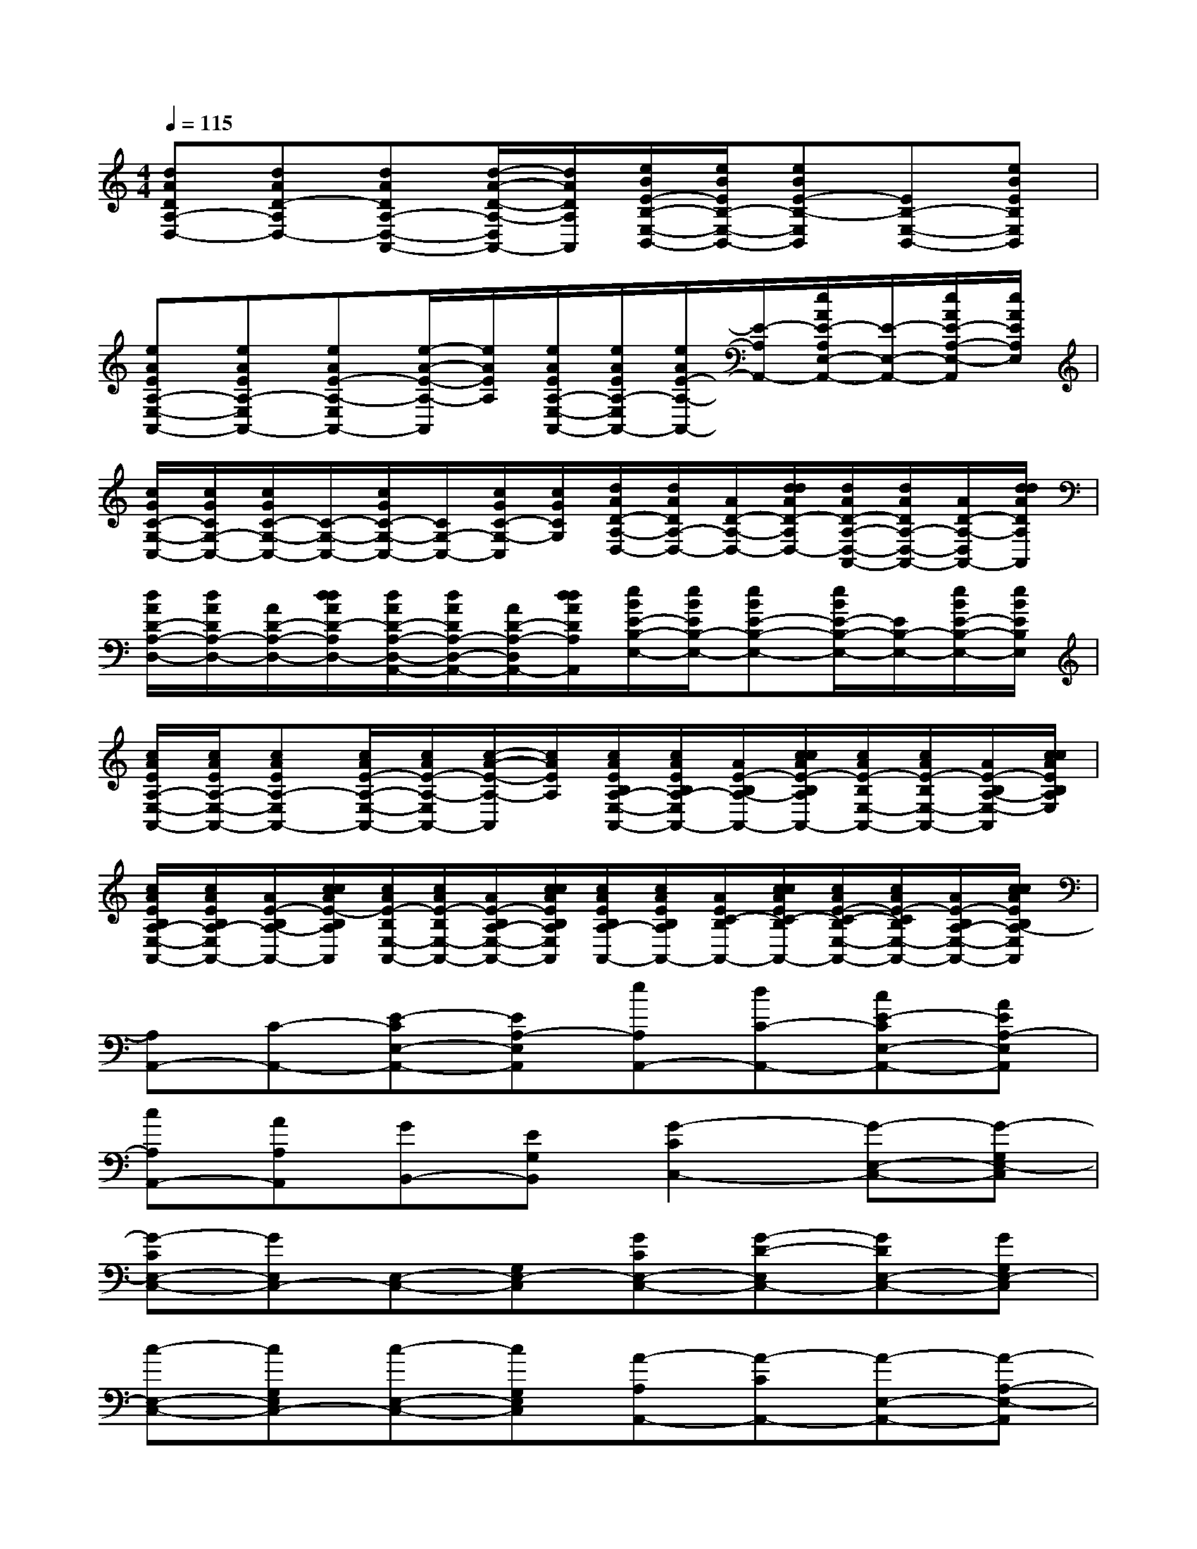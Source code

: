 X:1
T:
M:4/4
L:1/8
Q:1/4=115
K:C%0sharps
V:1
[dADA,-D,-][dAD-A,D,-][dADA,-D,-A,,-][d/2-A/2-D/2-A,/2-D,/2A,,/2-][d/2A/2D/2A,/2A,,/2][e/2B/2E/2-B,/2-E,/2-B,,/2-][e/2B/2E/2B,/2-E,/2-B,,/2-][eBE-B,-E,B,,][EB,-E,-B,,-][eBEB,E,B,,]|
[eAEA,-E,-A,,-][eAEA,-E,A,,-][eAE-A,-E,A,,-][e/2-A/2-E/2-A,/2-A,,/2][e/2A/2E/2A,/2][e/2A/2E/2A,/2-E,/2-A,,/2-][e/2A/2E/2A,/2-E,/2A,,/2-][e/2A/2E/2-A,/2-A,,/2-][E/2-A,/2A,,/2-][e/2A/2E/2-A,/2E,/2-A,,/2-][E/2-E,/2-A,,/2-][e/2A/2E/2-A,/2-E,/2-A,,/2][e/2A/2E/2A,/2E,/2]|
[c/2G/2C/2-G,/2-C,/2-][c/2G/2C/2G,/2-C,/2-][c/2G/2C/2-G,/2-C,/2-][C/2-G,/2-C,/2-][c/2G/2C/2-G,/2-C,/2-][C/2G,/2-C,/2-][c/2G/2C/2-G,/2-C,/2][c/2G/2C/2G,/2][d/2A/2D/2-A,/2-D,/2-][d/2A/2D/2A,/2-D,/2-][A/2D/2-A,/2-D,/2-][d/2d/2A/2D/2-A,/2D,/2-][d/2A/2D/2-A,/2-D,/2-A,,/2-][d/2A/2D/2A,/2-D,/2-A,,/2-][A/2D/2-A,/2-D,/2A,,/2-][d/2d/2A/2D/2A,/2A,,/2]|
[d/2A/2D/2-A,/2-D,/2-][d/2A/2D/2A,/2-D,/2-][A/2D/2-A,/2-D,/2-][d/2d/2A/2D/2-A,/2D,/2-][d/2A/2D/2-A,/2-D,/2-A,,/2-][d/2A/2D/2A,/2-D,/2-A,,/2-][A/2D/2-A,/2-D,/2A,,/2-][d/2d/2A/2D/2A,/2A,,/2][e/2B/2E/2-B,/2-E,/2-][e/2B/2E/2B,/2-E,/2-][eBE-B,-E,-][e/2B/2E/2-B,/2-E,/2-][E/2B,/2-E,/2-][e/2B/2E/2-B,/2-E,/2-][e/2B/2E/2B,/2E,/2]|
[c/2A/2E/2A,/2-E,/2-A,,/2-][c/2A/2E/2A,/2-E,/2-A,,/2-][cAEA,-E,A,,-][c/2A/2E/2-A,/2-E,/2-A,,/2-][c/2A/2E/2-A,/2-E,/2A,,/2-][c/2-A/2-E/2-A,/2-A,,/2][c/2A/2E/2A,/2][c/2A/2E/2B,/2A,/2-E,/2-A,,/2-][c/2A/2E/2B,/2A,/2-E,/2A,,/2-][A/2E/2-B,/2A,/2-A,,/2-][c/2c/2A/2E/2-B,/2A,/2A,,/2-][c/2A/2E/2-B,/2E,/2-A,,/2-][c/2A/2E/2-B,/2E,/2-A,,/2-][A/2E/2-B,/2A,/2-E,/2-A,,/2][c/2c/2A/2E/2B,/2A,/2E,/2]|
[c/2A/2E/2B,/2A,/2-E,/2-A,,/2-][c/2A/2E/2B,/2A,/2-E,/2A,,/2-][A/2E/2-B,/2A,/2-A,,/2-][c/2c/2A/2E/2-B,/2A,/2A,,/2][c/2A/2E/2-B,/2E,/2-A,,/2-][c/2A/2E/2-B,/2E,/2-A,,/2-][A/2E/2-B,/2A,/2-E,/2-A,,/2-][c/2c/2A/2E/2B,/2A,/2E,/2A,,/2][c/2A/2E/2B,/2A,/2-A,,/2-][c/2A/2E/2B,/2A,/2A,,/2-][A/2E/2C/2-B,/2A,,/2-][c/2c/2A/2E/2C/2-B,/2A,,/2-][c/2A/2E/2-C/2-B,/2E,/2-A,,/2-][c/2A/2E/2-C/2B,/2E,/2-A,,/2-][A/2E/2-B,/2A,/2-E,/2-A,,/2-][c/2c/2A/2E/2B,/2A,/2-E,/2A,,/2]|
[A,A,,-][C-A,,-][E-CE,-A,,-][EA,-E,A,,][eA,A,,-][dC-A,,-][cE-CE,-A,,-][AEA,-E,A,,]|
[cA,A,,-][AA,A,,][GB,,-][EG,B,,][G2-C2C,2-][G-E,-C,-][G-G,E,-C,]|
[G-CE,-C,-][GE,C,-][E,-C,-][G,E,-C,][GCE,-C,-][G-D-E,C,-][GDE,-C,-][GG,E,-C,]|
[c-E,-C,-][cG,E,C,-][c-E,-C,-][cG,E,C,][A-A,A,,-][A-CA,,-][A-E,-A,,-][A-A,-E,-A,,]|
[A-A,E,-A,,-][AB,-E,A,,-][B,E,-A,,-][A,-E,-A,,][eA,E,-A,,-][dCE,A,,-][cE,-A,,-][AA,-E,-A,,]|
[cA,E,-A,,-][AA,E,A,,][GB,,-][EG,B,,][G2-C2C,2-][G-E,-C,-][G-G,E,-C,]|
[G-CE,-C,-][GE,C,-][E,-C,-][G,E,C,][GCC,-][G-D-C,-][GDE,-C,-][GG,E,-C,]|
[c-E,-C,-][cG,E,C,-][c-E,-C,-][cG,E,C,][A-A,A,,-][A-B,-A,,-][A-B,E,-A,,-][A-A,E,-A,,]|
[A-A,E,-A,,-][AC-E,A,,-][CE,-A,,-][A,E,-A,,][G-C-E,-C,-][GCG,E,C,-][EE,-C,-][GG,E,-C,]|
[G-C-E,-C,-][GCB,-E,C,-][EB,E,C,-][GG,C,][GB,-G,G,,-][GB,G,G,,][A-D,-][AG,D,]